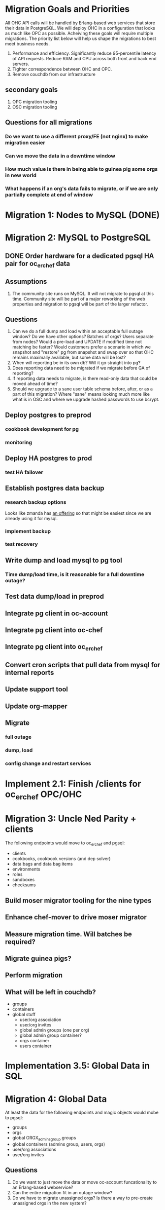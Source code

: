 * Migration Goals and Priorities

All OHC API calls will be handled by Erlang-based web services that
store their data in PostgreSQL. We will deploy OHC in a configuration
that looks as much like OPC as possible. Acheiving these goals will
require multiple migrations. The priority list below will help us
shape the migrations to best meet business needs.

1. Performance and efficiency. Significantly reduce 95-percentile
   latency of API requests. Reduce RAM and CPU across both front and
   back end servers.
2. Tighter correspondence between OHC and OPC.
3. Remove couchdb from our infrastructure

** secondary goals
1. OPC migration tooling
2. OSC migration tooling

** Questions for all migrations
*** Do we want to use a different proxy/FE (not nginx) to make migration easier
*** Can we move the data in a downtime window
*** How much value is there in being able to guinea pig some orgs in new world
*** What happens if an org's data fails to migrate, or if we are only partially complete at end of window

* Migration 1: Nodes to MySQL (DONE)
* Migration 2: MySQL to PostgreSQL
** DONE Order hardware for a dedicated pgsql HA pair for oc_erchef data
** Assumptions
1. The community site runs on MySQL. It will not migrate to pgsql at
   this time. Community site will be part of a major reworking of the
   web properties and migration to pgsql will be part of the larger
   refactor.
** Questions
3. Can we do a full dump and load within an acceptable full outage
   window? Do we have other options? Batches of orgs? Users separate
   from nodes? Would a pre-load and UPDATE if modified time not
   matching be faster? Would customers prefer a scenario in which we
   snapshot and "restore" pg from snapshot and swap over so that OHC
   remains maximally available, but some data will be lost?
4. When will reporting be in its own db? Will it go straight into pg?
5. Does reporting data need to be migrated if we migrate before GA of
   reporting?
6. If reporting data needs to migrate, is there read-only data that
   could be moved ahead of time?
7. Should we upgrade to a sane user table schema before, after, or as
   a part of this migration? Where "sane" means looking much more like
   what is in OSC and where we upgrade hashed passwords to use bcrypt.
** Deploy postgres to preprod
*** cookbook development for pg
*** monitoring
** Deploy HA postgres to prod
*** test HA failover
** Establish postgres data backup
*** research backup options
Looks like zmanda has [[http://www.zmanda.com/postgres-backup.html][an offering]] so that might be easiest since we
are already using it for mysql.
*** implement backup
*** test recovery
** Write dump and load mysql to pg tool
*** Time dump/load time, is it reasonable for a full downtime outage?
** Test data dump/load in preprod
** Integrate pg client in oc-account
** Integrate pg client into oc-chef
** Integrate pg client into oc_erchef
** Convert cron scripts that pull data from mysql for internal reports
** Update support tool
** Update org-mapper
** Migrate
*** full outage
*** dump, load
*** config change and restart services
* Implement 2.1: Finish /clients for oc_erchef OPC/OHC
* Migration 3: Uncle Ned Parity + clients
The following endpoints would move to oc_erchef and pgsql:
- clients
- cookbooks, cookbook versions (and dep solver)
- data bags and data bag items
- environments
- roles
- sandboxes
- checksums
** Build moser migrator tooling for the nine types
** Enhance chef-mover to drive moser migrator
** Measure migration time. Will batches be required?
** Migrate guinea pigs?
** Perform migration
** What will be left in couchdb?
- groups
- containers
- global stuff
  - user/org association
  - user/org invites
  - global admin groups (one per org)
  - global admin group container?
  - orgs container
  - users container
* Implementation 3.5: Global Data in SQL
* Migration 4: Global Data
At least the data for the following endpoints and magic objects would
mobe to pgsql:
- groups
- orgs
- global ORGX_admins_group groups
- global containers (admins group, users, orgs)
- user/org associations
- user/org invites
** Questions
1. Do we want to just move the data or move oc-account funcationality
   to an Erlang-based webservice?
2. Can the entire migration fit in an outage window?
3. Do we have to migrate unassigned orgs? Is there a way to
   pre-create unassigned orgs in the new system?
* Implementation 4.5: groups and containers in SQL
* Migration 5: Remaining chef_05ad data to pgsql
Includes:
- groups
- containers
* Implementation 5.5: New Authz
* Migration 6: authz and the grand de-couch-ification

* Tensions
- Live migration vs downtime
- # of total migrations vs downtime, risk, and fixed costs of each migration
- Ability to recover from failed migrations or function with only some
  orgs having completed migration


* Survey of data to migrate
** Global Data
Except for user data, global data currently lives in the
=opscode_account= couchdb database. All global data is currently
handled by the opscode-account service. The opscode-account service
is still implemented in Merb.

#+CAPTION: Summary of global data in OHC and OPC
| global data          | current service | current location        | size |
|----------------------+-----------------+-------------------------+------|
| users                | oc-account      | SQL                     |      |
| orgs                 | oc-account      | couch "opscode_account" |      |
| global groups        | oc-account      | couch "opscode_account" |      |
| global containers    | oc-account      | couch "opscode_account" |      |
| org invites          | oc-account      | couch "opscode_account" |      |
| user/org association | oc-account      | couch "opscode_account" |      | 
   
** Org-specific
** Org Creation Details
opscode-org-creator uses code in opscode-account (specifically the
bin/bootstraptool script) to pre-create orgs.

*** Flow of org pre-creation via bootstraptool
1. Call create_org_internal making a POST to /internal-organizations
   with full_name, name, and org_type.
2. Make the org "unassigned" via make_org_unassigned. PUT to
   /internal-organizations/ORGNAME with body ={"unassigned":true}=.
*** What happens in processing a POST to /internal-organizations
1. Fetch global organizations container
2. Verify requesting actor has CREATE on organizations container
3. Verify org name does not exist
4. Obtain handle to free billing plan
5. (OHC only) Register org as new customer with Chargify. Obtain
   subscription_id and customer_id.
6. Save org
7. Call =org.setup!=. This code lives in mixlib-authorization in
   organization.rb.
   1. Creates couchdb "chef_" database and initializes it with design
      docs. Creates default environment if environments are in couch.
   2. Uses =OrgAuthPolicy= to apply policy. See below.
*** Details of OrgAuthPolicy
Global groups are groups where the user/chef-side of the group lives
in the opscode-account db rather than in the chef_beef db.

It appears that the only global groups are org-specific global admins
groups. These groups are named as =ORGNAME_global_admins=. They are
created as part of pre-create via auth policy. They are renamed
during org assignment. When a user accepts an association request,
the ORG_global_admins group is added to the READ ace of the
associating user. This allows users in an org to have READ access on
other users in the same org.

Where are global groups accessed?

#+BEGIN_EXAMPLE
    #!!!!!!!!!!!!!!!!!!!!!!!!!!!!!!!!!!!!!!!!!!!!!!!!!!!!!!!!!!!!!!!!!!!!!!!!
    # SECURITY: spoofing requesting actor
    # To disassociate a user with an org requires removing the org's global admins group from the user's read ace
    # To do so, the requesting actor needs to have the GRANT ace on the user
    # The requesting actor is another user who should not have the GRANT ace on the user
    # To disassociate the user, we will spoof the requesting actor id to be the auth id of the user
    #!!!!!!!!!!!!!!!!!!!!!!!!!!!!!!!!!!!!!!!!!!!!!!!!!!!!!!!!!!!!!!!!!!!!!!!!
#+END_EXAMPLE

#+BEGIN_SRC ruby
require 'mixlib/authorization/org_auth_policy'

#== Default Authz Policy/Settings for Organizations
#
# SEE ALSO: https://wiki.corp.opscode.com/display/CORP/Authorization+Matrix
Mixlib::Authorization::OrgAuthPolicy.default do |org|


  debug("Creating Default Containers")
  org.has_containers( :clients, :groups, :cookbooks, :data, :containers,
                      :nodes, :roles, :sandboxes, :environments)

  debug("Creating Default Groups")
  org.has_groups(:users, :clients, :admins, "billing-admins")

  debug("Creating Global Admins Group")
  org.has_global_admins_group

  debug("Applying Policy for billing admins")
  org.group("billing-admins") do |billing_admins|
    billing_admins.have_rights(:read, :update) do |on|
      on.group("billing-admins")
    end

    billing_admins.clear_groups_from(:create, :delete, :grant)
  end

  debug("Applying Policy for Local Admins Group")
  org.group(:admins) do |admins|

    admins.includes_superuser

    admins.have_rights(:read, :update, :create, :grant, :delete) do |on|
      on.all_containers
      on.groups(:admins, :users, :clients)
      on.organization
    end
  end

  debug("Applying Policy for Users Group")
  org.group(:users) do |users|
    users.includes_superuser

    users.have_rights(:create, :read, :update, :delete) do |on|
      on.containers(:cookbooks, :data, :nodes, :roles, :environments)
    end

    users.have_rights(:read, :delete) do |on|
      on.containers(:clients)
    end

    users.have_rights(:read) do |on|
      on.containers(:groups, :containers)
      on.organization
    end

    users.have_rights(:create) do |on|
      on.containers(:sandboxes)
    end
  end

  debug("Setting Policy for Clients Group")
  org.group(:clients) do |clients|
    clients.have_rights(:read, :create) do |on|
      on.containers(:nodes)
    end

    clients.have_rights(:create, :read, :update, :delete) do |on|
      on.containers(:data)
    end

    clients.have_rights(:read) do |on|
      on.containers(:cookbooks, :environments, :roles)
    end
  end

  debug("Creating default objects")
  create_default_objects do
    # Create the Mixlib::Authorization document for the _default environment
    Mixlib::Authorization::Models::Environment.on(org_db).new(:name=>"_default", :requester_id => requesting_actor_id, :orgname=>org_name).save
  end
end
#+END_SRC




* Research
** Inventory chef_* objects
** Inventory opscode_account objects
** Disable/sunset quick starts
** Sweep deployed software for usage of each type
*** opscode-account
*** opscode-chef
*** chef
*** opscode-org-creator
*** opscode-certificate
*** orgmapper
*** oc_reporting
*** oc_erchef
*** community site
*** opscode-webui
*** quickstart wizard and job worker (or just drop them)
*** utilities
** Understand groups and containers global vs local

* Misc notes
** groups
*** Do we use this as an excuse to drive USAG / SOSA's forward
** org creation and policy application
*** does this use API or is it hooked into low level ruby/db objects
*** can we just port existing to SQL?

** chargify
*** What's its couch usage?
*** How complicated is the REST API?

** GLOBALS: what's in global
*** users (already in SQL)
*** some groups
*** some containers
*** orgs
*** invites
*** org association

** opscode_account: how separate is it?

